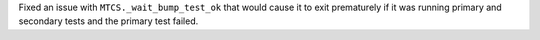 Fixed an issue with ``MTCS._wait_bump_test_ok`` that would cause it to exit prematurely if it was running primary and secondary tests and the primary test failed.
